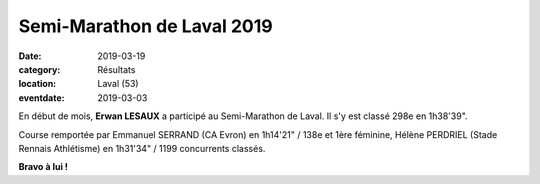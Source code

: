 Semi-Marathon de Laval 2019
===========================

:date: 2019-03-19
:category: Résultats
:location: Laval (53)
:eventdate: 2019-03-03



.. image:: http://assets.acr-dijon.org/laval19.jpg

En début de mois, **Erwan LESAUX** a participé au Semi-Marathon de Laval. Il s'y est classé 298e en 1h38'39".

Course remportée par Emmanuel SERRAND (CA Evron) en 1h14'21" / 138e et 1ère féminine, Hélène PERDRIEL (Stade Rennais Athlétisme) en 1h31'34" / 1199 concurrents classés.

**Bravo à lui !**

